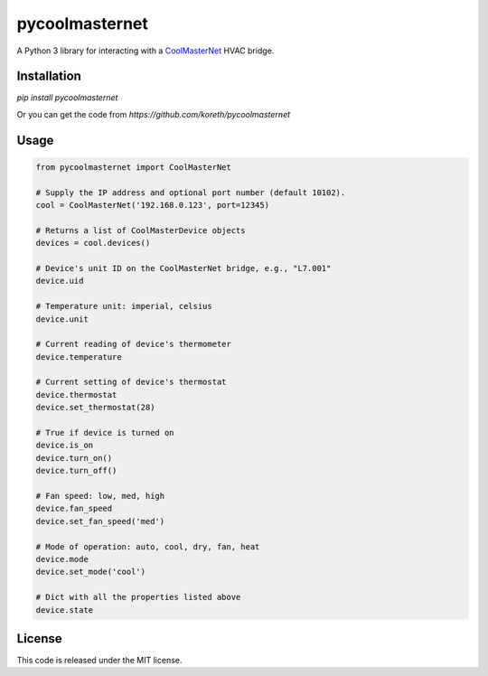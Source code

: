 pycoolmasternet
===============
A Python 3 library for interacting with a CoolMasterNet_ HVAC bridge.

.. _CoolMasterNet: https://coolautomation.com/products/coolmasternet/

Installation
------------
`pip install pycoolmasternet`

Or you can get the code from `https://github.com/koreth/pycoolmasternet`

Usage
-----

.. code-block:: python

    from pycoolmasternet import CoolMasterNet

    # Supply the IP address and optional port number (default 10102).
    cool = CoolMasterNet('192.168.0.123', port=12345)

    # Returns a list of CoolMasterDevice objects
    devices = cool.devices()

    # Device's unit ID on the CoolMasterNet bridge, e.g., "L7.001"
    device.uid

    # Temperature unit: imperial, celsius
    device.unit

    # Current reading of device's thermometer
    device.temperature

    # Current setting of device's thermostat
    device.thermostat
    device.set_thermostat(28)

    # True if device is turned on
    device.is_on
    device.turn_on()
    device.turn_off()

    # Fan speed: low, med, high
    device.fan_speed
    device.set_fan_speed('med')

    # Mode of operation: auto, cool, dry, fan, heat
    device.mode
    device.set_mode('cool')

    # Dict with all the properties listed above
    device.state

License
-------
This code is released under the MIT license.

